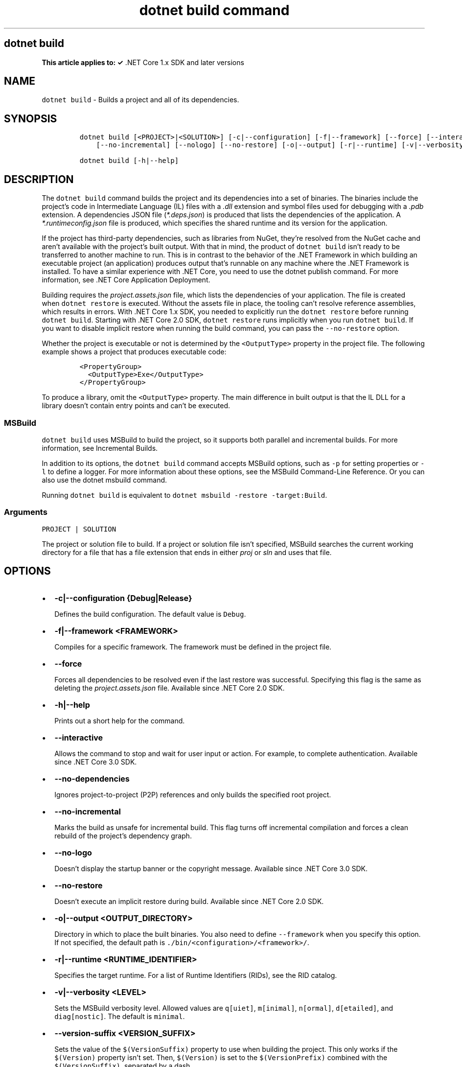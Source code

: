 .\" Automatically generated by Pandoc 2.7.2
.\"
.TH "dotnet build command" "1" "" "" ".NET Core"
.hy
.SH dotnet build
.PP
\f[B]This article applies to: \[OK]\f[R] .NET Core 1.x SDK and later versions
.SH NAME
.PP
\f[C]dotnet build\f[R] - Builds a project and all of its dependencies.
.SH SYNOPSIS
.IP
.nf
\f[C]
dotnet build [<PROJECT>|<SOLUTION>] [-c|--configuration] [-f|--framework] [--force] [--interactive] [--no-dependencies]
    [--no-incremental] [--nologo] [--no-restore] [-o|--output] [-r|--runtime] [-v|--verbosity] [--version-suffix]

dotnet build [-h|--help]
\f[R]
.fi
.SH DESCRIPTION
.PP
The \f[C]dotnet build\f[R] command builds the project and its dependencies into a set of binaries.
The binaries include the project\[cq]s code in Intermediate Language (IL) files with a \f[I].dll\f[R] extension and symbol files used for debugging with a \f[I].pdb\f[R] extension.
A dependencies JSON file (\f[I]*.deps.json\f[R]) is produced that lists the dependencies of the application.
A \f[I]*.runtimeconfig.json\f[R] file is produced, which specifies the shared runtime and its version for the application.
.PP
If the project has third-party dependencies, such as libraries from NuGet, they\[cq]re resolved from the NuGet cache and aren\[cq]t available with the project\[cq]s built output.
With that in mind, the product of \f[C]dotnet build\f[R] isn\[cq]t ready to be transferred to another machine to run.
This is in contrast to the behavior of the .NET Framework in which building an executable project (an application) produces output that\[cq]s runnable on any machine where the .NET Framework is installed.
To have a similar experience with .NET Core, you need to use the dotnet publish command.
For more information, see .NET Core Application Deployment.
.PP
Building requires the \f[I]project.assets.json\f[R] file, which lists the dependencies of your application.
The file is created when \f[C]dotnet restore\f[R] is executed.
Without the assets file in place, the tooling can\[cq]t resolve reference assemblies, which results in errors.
With .NET Core 1.x SDK, you needed to explicitly run the \f[C]dotnet restore\f[R] before running \f[C]dotnet build\f[R].
Starting with .NET Core 2.0 SDK, \f[C]dotnet restore\f[R] runs implicitly when you run \f[C]dotnet build\f[R].
If you want to disable implicit restore when running the build command, you can pass the \f[C]--no-restore\f[R] option.
.PP
.PP
Whether the project is executable or not is determined by the \f[C]<OutputType>\f[R] property in the project file.
The following example shows a project that produces executable code:
.IP
.nf
\f[C]
<PropertyGroup>
  <OutputType>Exe</OutputType>
</PropertyGroup>
\f[R]
.fi
.PP
To produce a library, omit the \f[C]<OutputType>\f[R] property.
The main difference in built output is that the IL DLL for a library doesn\[cq]t contain entry points and can\[cq]t be executed.
.SS MSBuild
.PP
\f[C]dotnet build\f[R] uses MSBuild to build the project, so it supports both parallel and incremental builds.
For more information, see Incremental Builds.
.PP
In addition to its options, the \f[C]dotnet build\f[R] command accepts MSBuild options, such as \f[C]-p\f[R] for setting properties or \f[C]-l\f[R] to define a logger.
For more information about these options, see the MSBuild Command-Line Reference.
Or you can also use the dotnet msbuild command.
.PP
Running \f[C]dotnet build\f[R] is equivalent to \f[C]dotnet msbuild -restore -target:Build\f[R].
.SS Arguments
.PP
\f[C]PROJECT | SOLUTION\f[R]
.PP
The project or solution file to build.
If a project or solution file isn\[cq]t specified, MSBuild searches the current working directory for a file that has a file extension that ends in either \f[I]proj\f[R] or \f[I]sln\f[R] and uses that file.
.SH OPTIONS
.IP \[bu] 2
\f[B]\f[CB]-c|--configuration {Debug|Release}\f[B]\f[R]
.RS 2
.PP
Defines the build configuration.
The default value is \f[C]Debug\f[R].
.RE
.IP \[bu] 2
\f[B]\f[CB]-f|--framework <FRAMEWORK>\f[B]\f[R]
.RS 2
.PP
Compiles for a specific framework.
The framework must be defined in the project file.
.RE
.IP \[bu] 2
\f[B]\f[CB]--force\f[B]\f[R]
.RS 2
.PP
Forces all dependencies to be resolved even if the last restore was successful.
Specifying this flag is the same as deleting the \f[I]project.assets.json\f[R] file.
Available since .NET Core 2.0 SDK.
.RE
.IP \[bu] 2
\f[B]\f[CB]-h|--help\f[B]\f[R]
.RS 2
.PP
Prints out a short help for the command.
.RE
.IP \[bu] 2
\f[B]\f[CB]--interactive\f[B]\f[R]
.RS 2
.PP
Allows the command to stop and wait for user input or action.
For example, to complete authentication.
Available since .NET Core 3.0 SDK.
.RE
.IP \[bu] 2
\f[B]\f[CB]--no-dependencies\f[B]\f[R]
.RS 2
.PP
Ignores project-to-project (P2P) references and only builds the specified root project.
.RE
.IP \[bu] 2
\f[B]\f[CB]--no-incremental\f[B]\f[R]
.RS 2
.PP
Marks the build as unsafe for incremental build.
This flag turns off incremental compilation and forces a clean rebuild of the project\[cq]s dependency graph.
.RE
.IP \[bu] 2
\f[B]\f[CB]--no-logo\f[B]\f[R]
.RS 2
.PP
Doesn\[cq]t display the startup banner or the copyright message.
Available since .NET Core 3.0 SDK.
.RE
.IP \[bu] 2
\f[B]\f[CB]--no-restore\f[B]\f[R]
.RS 2
.PP
Doesn\[cq]t execute an implicit restore during build.
Available since .NET Core 2.0 SDK.
.RE
.IP \[bu] 2
\f[B]\f[CB]-o|--output <OUTPUT_DIRECTORY>\f[B]\f[R]
.RS 2
.PP
Directory in which to place the built binaries.
You also need to define \f[C]--framework\f[R] when you specify this option.
If not specified, the default path is \f[C]./bin/<configuration>/<framework>/\f[R].
.RE
.IP \[bu] 2
\f[B]\f[CB]-r|--runtime <RUNTIME_IDENTIFIER>\f[B]\f[R]
.RS 2
.PP
Specifies the target runtime.
For a list of Runtime Identifiers (RIDs), see the RID catalog.
.RE
.IP \[bu] 2
\f[B]\f[CB]-v|--verbosity <LEVEL>\f[B]\f[R]
.RS 2
.PP
Sets the MSBuild verbosity level.
Allowed values are \f[C]q[uiet]\f[R], \f[C]m[inimal]\f[R], \f[C]n[ormal]\f[R], \f[C]d[etailed]\f[R], and \f[C]diag[nostic]\f[R].
The default is \f[C]minimal\f[R].
.RE
.IP \[bu] 2
\f[B]\f[CB]--version-suffix <VERSION_SUFFIX>\f[B]\f[R]
.RS 2
.PP
Sets the value of the \f[C]$(VersionSuffix)\f[R] property to use when building the project.
This only works if the \f[C]$(Version)\f[R] property isn\[cq]t set.
Then, \f[C]$(Version)\f[R] is set to the \f[C]$(VersionPrefix)\f[R] combined with the \f[C]$(VersionSuffix)\f[R], separated by a dash.
.RE
.SH EXAMPLES
.IP \[bu] 2
Build a project and its dependencies:
.RS 2
.IP
.nf
\f[C]
dotnet build
\f[R]
.fi
.RE
.IP \[bu] 2
Build a project and its dependencies using Release configuration:
.RS 2
.IP
.nf
\f[C]
dotnet build --configuration Release
\f[R]
.fi
.RE
.IP \[bu] 2
Build a project and its dependencies for a specific runtime (in this example, Ubuntu 18.04):
.RS 2
.IP
.nf
\f[C]
dotnet build --runtime ubuntu.18.04-x64
\f[R]
.fi
.RE
.IP \[bu] 2
Build the project and use the specified NuGet package source during the restore operation (.NET Core 2.0 SDK and later versions):
.RS 2
.IP
.nf
\f[C]
dotnet build --source c:\[rs]packages\[rs]mypackages
\f[R]
.fi
.RE
.IP \[bu] 2
Build the project and set 1.2.3.4 version as a build parameter:
.RS 2
.IP
.nf
\f[C]
dotnet build -p:Version=1.2.3.4
\f[R]
.fi
.RE
